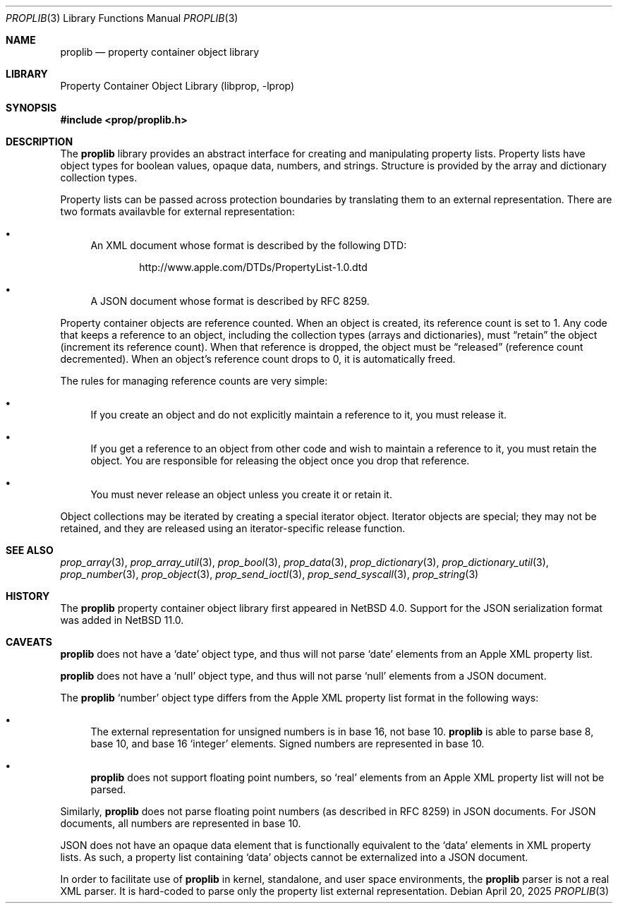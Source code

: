 .\"	$NetBSD: proplib.3,v 1.10 2025/04/23 02:58:52 thorpej Exp $
.\"
.\" Copyright (c) 2006, 2025 The NetBSD Foundation, Inc.
.\" All rights reserved.
.\"
.\" This code is derived from software contributed to The NetBSD Foundation
.\" by Jason R. Thorpe.
.\"
.\" Redistribution and use in source and binary forms, with or without
.\" modification, are permitted provided that the following conditions
.\" are met:
.\" 1. Redistributions of source code must retain the above copyright
.\" notice, this list of conditions and the following disclaimer.
.\" 2. Redistributions in binary form must reproduce the above copyright
.\" notice, this list of conditions and the following disclaimer in the
.\" documentation and/or other materials provided with the distribution.
.\"
.\" THIS SOFTWARE IS PROVIDED BY THE NETBSD FOUNDATION, INC. AND CONTRIBUTORS
.\" ``AS IS'' AND ANY EXPRESS OR IMPLIED WARRANTIES, INCLUDING, BUT NOT LIMITED
.\" TO, THE IMPLIED WARRANTIES OF MERCHANTABILITY AND FITNESS FOR A PARTICULAR
.\" PURPOSE ARE DISCLAIMED.  IN NO EVENT SHALL THE FOUNDATION OR CONTRIBUTORS
.\" BE LIABLE FOR ANY DIRECT, INDIRECT, INCIDENTAL, SPECIAL, EXEMPLARY, OR
.\" CONSEQUENTIAL DAMAGES (INCLUDING, BUT NOT LIMITED TO, PROCUREMENT OF
.\" SUBSTITUTE GOODS OR SERVICES; LOSS OF USE, DATA, OR PROFITS; OR BUSINESS
.\" INTERRUPTION) HOWEVER CAUSED AND ON ANY THEORY OF LIABILITY, WHETHER IN
.\" CONTRACT, STRICT LIABILITY, OR TORT (INCLUDING NEGLIGENCE OR OTHERWISE)
.\" ARISING IN ANY WAY OUT OF THE USE OF THIS SOFTWARE, EVEN IF ADVISED OF THE
.\" POSSIBILITY OF SUCH DAMAGE.
.\"
.Dd April 20, 2025
.Dt PROPLIB 3
.Os
.Sh NAME
.Nm proplib
.Nd property container object library
.Sh LIBRARY
.Lb libprop
.Sh SYNOPSIS
.In prop/proplib.h
.Sh DESCRIPTION
The
.Nm
library provides an abstract interface for creating and manipulating
property lists.
Property lists have object types for boolean values, opaque data, numbers,
and strings.
Structure is provided by the array and dictionary collection types.
.Pp
Property lists can be passed across protection boundaries by translating
them to an external representation.
There are two formats availavble for external representation:
.Bl -bullet
.It
An XML document whose format is described by the following DTD:
.Bd -literal -offset indent
.Lk http://www.apple.com/DTDs/PropertyList-1.0.dtd
.Ed
.It
A JSON document whose format is described by RFC 8259.
.El
.Pp
Property container objects are reference counted.
When an object is created, its reference count is set to 1.
Any code that keeps a reference to an object, including the collection
types
.Pq arrays and dictionaries ,
must
.Dq retain
the object
.Pq increment its reference count .
When that reference is dropped, the object must be
.Dq released
.Pq reference count decremented .
When an object's reference count drops to 0, it is automatically freed.
.Pp
The rules for managing reference counts are very simple:
.Bl -bullet
.It
If you create an object and do not explicitly maintain a reference to it,
you must release it.
.It
If you get a reference to an object from other code and wish to maintain
a reference to it, you must retain the object.
You are responsible for
releasing the object once you drop that reference.
.It
You must never release an object unless you create it or retain it.
.El
.Pp
Object collections may be iterated by creating a special iterator object.
Iterator objects are special; they may not be retained, and they are
released using an iterator-specific release function.
.Sh SEE ALSO
.Xr prop_array 3 ,
.Xr prop_array_util 3 ,
.Xr prop_bool 3 ,
.Xr prop_data 3 ,
.Xr prop_dictionary 3 ,
.Xr prop_dictionary_util 3 ,
.Xr prop_number 3 ,
.Xr prop_object 3 ,
.Xr prop_send_ioctl 3 ,
.Xr prop_send_syscall 3 ,
.Xr prop_string 3
.Sh HISTORY
The
.Nm
property container object library first appeared in
.Nx 4.0 .
Support for the JSON serialization format was added in
.Nx 11.0 .
.Sh CAVEATS
.Nm
does not have a
.Sq date
object type, and thus will not parse
.Sq date
elements from an Apple XML property list.
.Pp
.Nm
does not have a
.Sq null
object type, and thus will not parse
.Sq null
elements from a JSON document.
.Pp
The
.Nm
.Sq number
object type differs from the Apple XML property list format in the following
ways:
.Bl -bullet
.It
The external representation for unsigned numbers is in base 16, not base 10.
.Nm
is able to parse base 8, base 10, and base 16
.Sq integer
elements.
Signed numbers are represented in base 10.
.It
.Nm
does not support floating point numbers, so
.Sq real
elements from an Apple XML property list will not be parsed.
.El
.Pp
Similarly,
.Nm
does not parse floating point numbers
.Pq as described in RFC 8259
in JSON documents.
For JSON documents, all numbers are represented in base 10.
.Pp
JSON does not have an opaque data element that is functionally equivalent
to the
.Sq data
elements in XML property lists.
As such, a property list containing
.Sq data
objects cannot be externalized into a JSON document.
.Pp
In order to facilitate use of
.Nm
in kernel, standalone, and user space environments, the
.Nm
parser is not a real XML parser.
It is hard-coded to parse only the property list external representation.
